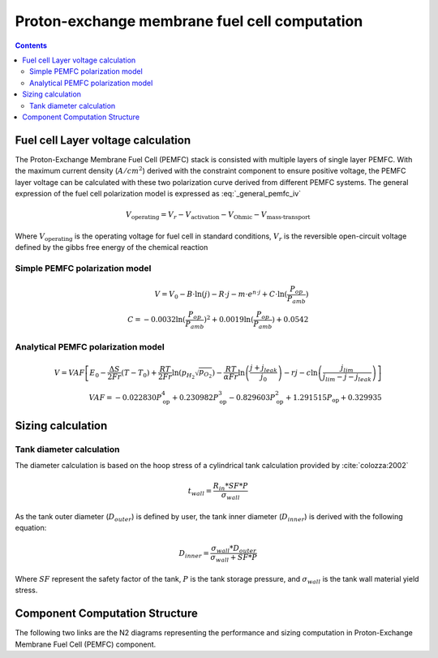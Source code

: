 .. _models-pemfc:

==============================================
Proton-exchange membrane fuel cell computation
==============================================

.. contents::

***********************************
Fuel cell Layer voltage calculation
***********************************
The Proton-Exchange Membrane Fuel Cell (PEMFC) stack is consisted with multiple layers of single layer PEMFC. With the
maximum current density (:math:`A/cm^2`) derived with the constraint component to ensure positive voltage, the PEMFC
layer voltage can be calculated with these two polarization curve derived from different PEMFC systems. The general
expression of the fuel cell polarization model is expressed as :eq:`_general_pemfc_iv`

.. _general_pemfc_iv:
.. math::

   V_{\text{operating}} = V_r - V_{\text{activation}} - V_{\text{Ohmic}} - V_{\text{mass-transport}}

Where :math:`V_{\text{operating}}` is the operating voltage for fuel cell in standard conditions, :math:`V_r` is the
reversible open-circuit voltage defined by the gibbs free energy of the chemical reaction





Simple PEMFC polarization model
===============================

.. math::
    V = V_0 - B \cdot \ln{(j)} - R \cdot j - m \cdot e^{n \cdot j} + C \cdot \ln{(\frac{P_{op}}{P_{amb}})} \\
    C = -0.0032  \ln{(\frac{P_{op}}{P_{amb}})} ^ 2 + 0.0019 \ln{(\frac{P_{op}}{P_{amb}})} + 0.0542

Analytical PEMFC polarization model
===================================

.. math::
    V = VAF \left[ E_0 - \frac{\Delta S}{2Fr}(T - T_0) + \frac{RT}{2Fr} \ln \left( p_{H_2} \sqrt{p_{O_2}} \right) -
    \frac{RT}{\alpha Fr} \ln \left( \frac{j + j_{leak}}{j_0} \right) - rj
    - c \ln \left( \frac{j_{lim}}{j_{lim} - j - j_{leak}} \right) \right] \\
    VAF = -0.022830 P_{\text{op}}^4 + 0.230982 P_{\text{op}}^3
        - 0.829603 P_{\text{op}}^2 + 1.291515 P_{\text{op}} + 0.329935


******************************
Sizing calculation
******************************

Tank diameter calculation
=========================


The diameter calculation is based on the hoop stress of a cylindrical tank calculation provided by :cite:`colozza:2002`

.. math::

   t_{wall} = \frac {R_{in} * SF*P}{\sigma_{wall}}

As the tank outer diameter (:math:`D_{outer}`) is defined by user, the tank inner diameter (:math:`D_{inner}`) is derived
with the following equation:

.. math::

    D_{inner} = \frac{\sigma_{wall} * D_{outer}}{\sigma_{wall}+ SF*P}

Where :math:`SF` represent the safety factor of the tank,  :math:`P` is the tank storage pressure, and :math:`\sigma_{wall}` is the tank wall material yield stress.



*******************************
Component Computation Structure
*******************************
The following two links are the N2 diagrams representing the performance and sizing computation
in Proton-Exchange Membrane Fuel Cell (PEMFC) component.

.. raw:: html

   <a href="../../../../../../../n2/n2_performance_pemfc.html" target="_blank">PEMFC performance N2 diagram</a><br>
   <a href="../../../../../../../n2/n2_sizing_pemfc.html" target="_blank">PEMFC sizing N2 diagram</a>





